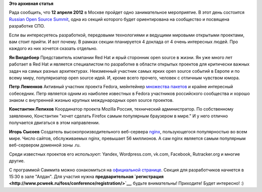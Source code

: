 .. title: Community-мероприятие 12 апреля в Москве в рамках ROSS 2012
.. slug: community-мероприятие-12-апреля-в-москве-в-рамках-ross-2012
.. date: 2012-04-04 12:19:15
.. tags:
.. category:
.. link:
.. description:
.. type: text
.. author: mama-sun

**Это архивная статья**


|ROSS 2012| Рада сообщить, что **12 апреля 2012** в Москве пройдет одно
занимательное мероприятие. В этот день состоится `Russian Open Source
Summit <http://www.pcweek.ru/foss/conference/>`__, одна из секций
которого будет ориентирована на сообщество и посвящена разработке СПО.

Если вы интересуетесь разработкой, передовыми технологиями и ведущими
мировыми открытыми проектами, вам стоит прийти. И вот почему. В рамках
секции планируется 4 доклада от 4 очень интересных людей. Про каждого из
них хочется сказать отдельно.

**Ян Вилдебоер**
Представитель компании Red Hat и ярый сторонник open source в жизни. Ян
уже много лет работает в Red Hat и является специалистом по разработке в
области открытых проектов для критически важных задач на самых разных
архитектурах. Неизменный участник самых ярких open source событий в
Европе и по всему миру, популяризатор open source идей. И, кроме всего
прочего, человек с отличным чувством юмора.

**Петр Леменков**
Активный участник проекта Fedora, мейнтейнер `множества
пакетов <https://admin.fedoraproject.org/pkgdb/users/packages/peter?acls=owner>`__
и крайне интересный собеседник. Петр является одним из наиболее
известных в Fedora участников российского сообщества и хорошо знаком с
внутренней жизнью крупных международных open source проектов.

**Константин Лепихов**
Координатор проекта Mozilla Россия, технический администратор. По
собственному заявлению, Константин "хочет сделать Firefox самым
популярным браузером в мире." И у него отлично получается двигаться в
этом направлении.

**Игорь Сысоев**
Создатель высокопроизводительного веб-сервера
`nginx <http://www.nginx.org/ru/>`__, пользующегося популярностью во
всем мире. Число сайтов, обслуживаемых nginx, превышает 56 миллионов. А
сам nginx является самым популярным веб-сервером доменной зоны .ru.

Среди известных проектов его используют: Yandex, Wordpress.com, vk.com,
Facebook, Rutracker.org и многие другие.

С программой Саммита можно ознакомиться на `официальной
странице <http://www.pcweek.ru/foss/conference/program/>`__. Секция для
разработчиков начнется в 15:30 в зале "Алдан".
Для участия нужна **предварительная
`регистрация <http://www.pcweek.ru/foss/conference/registration/>`__**,
будьте внимательны!
Приходите! Будет интересно! :)

.. |ROSS 2012| image:: http://www.pcweek.ru/foss/conference/logo-ross.gif

